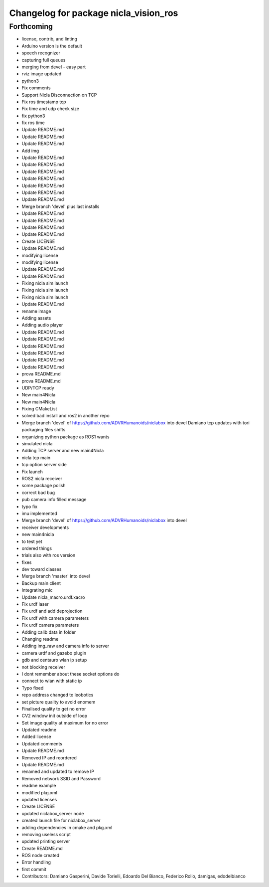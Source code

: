 ^^^^^^^^^^^^^^^^^^^^^^^^^^^^^^^^^^^^^^
Changelog for package nicla_vision_ros
^^^^^^^^^^^^^^^^^^^^^^^^^^^^^^^^^^^^^^

Forthcoming
-----------
* license, contrib, and linting
* Arduino version is the default
* speech recognizer
* capturing full queues
* merging from devel - easy part
* rviz image updated
* python3
* Fix comments
* Support Nicla Disconnection on TCP
* Fix ros timestamp tcp
* Fix time and udp check size
* fix python3
* fix ros time
* Update README.md
* Update README.md
* Update README.md
* Add img
* Update README.md
* Update README.md
* Update README.md
* Update README.md
* Update README.md
* Update README.md
* Update README.md
* Merge branch 'devel' plus last installs
* Update README.md
* Update README.md
* Update README.md
* Update README.md
* Create LICENSE
* Update README.md
* modifying license
* modifying license
* Update README.md
* Update README.md
* Fixing nicla sim launch
* Fixing nicla sim launch
* Fixing nicla sim launch
* Update README.md
* rename image
* Adding assets
* Adding audio player
* Update README.md
* Update README.md
* Update README.md
* Update README.md
* Update README.md
* Update README.md
* prova README.md
* prova README.md
* UDP/TCP ready
* New main4Nicla
* New main4Nicla
* Fixing CMakeList
* solved bad install and ros2 in another repo
* Merge branch 'devel' of https://github.com/ADVRHumanoids/niclabox into devel
  Damiano tcp updates with tori packaging files shifts
* organizing python package as ROS1 wants
* simulated nicla
* Adding TCP server and new main4Nicla
* nicla tcp main
* tcp option server side
* Fix launch
* ROS2 nicla receiver
* some package polish
* correct bad bug
* pub camera info filled message
* typo fix
* imu implemented
* Merge branch 'devel' of https://github.com/ADVRHumanoids/niclabox into devel
* receiver developments
* new main4nicla
* to test yet
* ordered things
* trials also with ros version
* fixes
* dev toward classes
* Merge branch 'master' into devel
* Backup main client
* Integrating mic
* Update nicla_macro.urdf.xacro
* Fix urdf laser
* Fix urdf and add deprojection
* Fix urdf with camera parameters
* Fix urdf camera parameters
* Adding calib data in folder
* Changing readme
* Adding img_raw and camera info to server
* camera urdf and gazebo plugin
* gdb and centauro wlan ip setup
* not blocking receiver
* I dont remember about these socket options do
* connect to wlan with static ip
* Typo fixed
* repo address changed to leobotics
* set picture quality to avoid enomem
* Finalised quality to get no error
* CV2 window init outside of loop
* Set image quality at maximum for no error
* Updated readme
* Added license
* Updated comments
* Update README.md
* Removed IP and reordered
* Update README.md
* renamed and updated to remove IP
* Removed network SSID and Password
* readme example
* modified pkg.xml
* updated licenses
* Create LICENSE
* updated niclabox_server node
* created launch file for niclabox_server
* adding dependencies in cmake and pkg.xml
* removing useless script
* updated printing server
* Create README.md
* ROS node created
* Error handling
* first commit
* Contributors: Damiano Gasperini, Davide Torielli, Edoardo Del Bianco, Federico Rollo, damigas, edodelbianco
